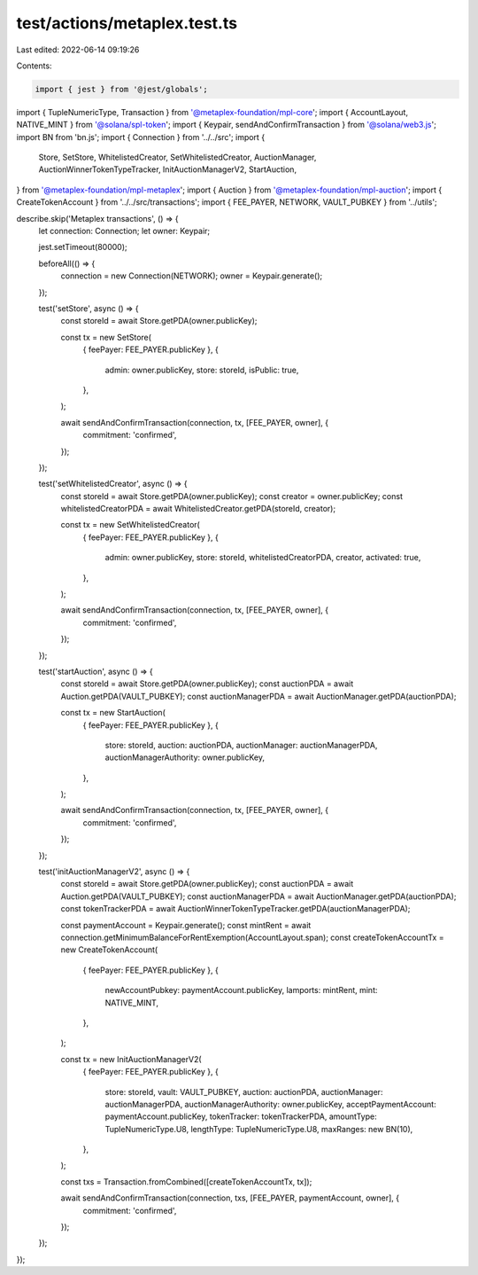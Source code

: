test/actions/metaplex.test.ts
=============================

Last edited: 2022-06-14 09:19:26

Contents:

.. code-block:: ts

    import { jest } from '@jest/globals';
import { TupleNumericType, Transaction } from '@metaplex-foundation/mpl-core';
import { AccountLayout, NATIVE_MINT } from '@solana/spl-token';
import { Keypair, sendAndConfirmTransaction } from '@solana/web3.js';
import BN from 'bn.js';
import { Connection } from '../../src';
import {
  Store,
  SetStore,
  WhitelistedCreator,
  SetWhitelistedCreator,
  AuctionManager,
  AuctionWinnerTokenTypeTracker,
  InitAuctionManagerV2,
  StartAuction,
} from '@metaplex-foundation/mpl-metaplex';
import { Auction } from '@metaplex-foundation/mpl-auction';
import { CreateTokenAccount } from '../../src/transactions';
import { FEE_PAYER, NETWORK, VAULT_PUBKEY } from '../utils';

describe.skip('Metaplex transactions', () => {
  let connection: Connection;
  let owner: Keypair;

  jest.setTimeout(80000);

  beforeAll(() => {
    connection = new Connection(NETWORK);
    owner = Keypair.generate();
  });

  test('setStore', async () => {
    const storeId = await Store.getPDA(owner.publicKey);

    const tx = new SetStore(
      { feePayer: FEE_PAYER.publicKey },
      {
        admin: owner.publicKey,
        store: storeId,
        isPublic: true,
      },
    );

    await sendAndConfirmTransaction(connection, tx, [FEE_PAYER, owner], {
      commitment: 'confirmed',
    });
  });

  test('setWhitelistedCreator', async () => {
    const storeId = await Store.getPDA(owner.publicKey);
    const creator = owner.publicKey;
    const whitelistedCreatorPDA = await WhitelistedCreator.getPDA(storeId, creator);

    const tx = new SetWhitelistedCreator(
      { feePayer: FEE_PAYER.publicKey },
      {
        admin: owner.publicKey,
        store: storeId,
        whitelistedCreatorPDA,
        creator,
        activated: true,
      },
    );

    await sendAndConfirmTransaction(connection, tx, [FEE_PAYER, owner], {
      commitment: 'confirmed',
    });
  });

  test('startAuction', async () => {
    const storeId = await Store.getPDA(owner.publicKey);
    const auctionPDA = await Auction.getPDA(VAULT_PUBKEY);
    const auctionManagerPDA = await AuctionManager.getPDA(auctionPDA);

    const tx = new StartAuction(
      { feePayer: FEE_PAYER.publicKey },
      {
        store: storeId,
        auction: auctionPDA,
        auctionManager: auctionManagerPDA,
        auctionManagerAuthority: owner.publicKey,
      },
    );

    await sendAndConfirmTransaction(connection, tx, [FEE_PAYER, owner], {
      commitment: 'confirmed',
    });
  });

  test('initAuctionManagerV2', async () => {
    const storeId = await Store.getPDA(owner.publicKey);
    const auctionPDA = await Auction.getPDA(VAULT_PUBKEY);
    const auctionManagerPDA = await AuctionManager.getPDA(auctionPDA);
    const tokenTrackerPDA = await AuctionWinnerTokenTypeTracker.getPDA(auctionManagerPDA);

    const paymentAccount = Keypair.generate();
    const mintRent = await connection.getMinimumBalanceForRentExemption(AccountLayout.span);
    const createTokenAccountTx = new CreateTokenAccount(
      { feePayer: FEE_PAYER.publicKey },
      {
        newAccountPubkey: paymentAccount.publicKey,
        lamports: mintRent,
        mint: NATIVE_MINT,
      },
    );

    const tx = new InitAuctionManagerV2(
      { feePayer: FEE_PAYER.publicKey },
      {
        store: storeId,
        vault: VAULT_PUBKEY,
        auction: auctionPDA,
        auctionManager: auctionManagerPDA,
        auctionManagerAuthority: owner.publicKey,
        acceptPaymentAccount: paymentAccount.publicKey,
        tokenTracker: tokenTrackerPDA,
        amountType: TupleNumericType.U8,
        lengthType: TupleNumericType.U8,
        maxRanges: new BN(10),
      },
    );

    const txs = Transaction.fromCombined([createTokenAccountTx, tx]);

    await sendAndConfirmTransaction(connection, txs, [FEE_PAYER, paymentAccount, owner], {
      commitment: 'confirmed',
    });
  });
});



